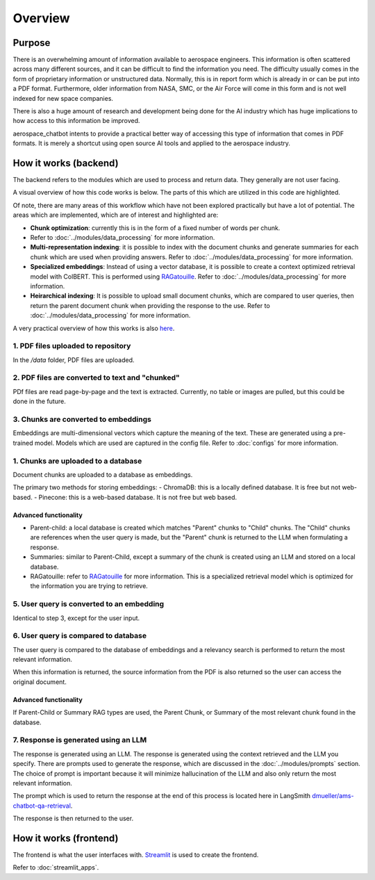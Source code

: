 Overview
========

Purpose
-------
There is an overwhelming amount of information available to aerospace engineers. This information is often scattered across many different sources, and it can be difficult to find the information you need. The difficulty usually comes in the form of proprietary information or unstructured data. Normally, this is in report form which is already in or can be put into a PDF format. Furthermore, older information from NASA, SMC, or the Air Force will come in this form and is not well indexed for new space companies. 

There is also a huge amount of research and development being done for the AI industry which has huge implications to how access to this information be improved.

aerospace_chatbot intents to provide a practical better way of accessing this type of information that comes in PDF formats. It is merely a shortcut using open source AI tools and applied to the aerospace industry.

How it works (backend)
----------------------
The backend refers to the modules which are used to process and return data. They generally are not user facing.

A visual overview of how this code works is below. The parts of this which are utilized in this code are highlighted.

.. image:: ../images/rag_overview.png
  :alt: RAG Overview
  :align: center

Of note, there are many areas of this workflow which have not been explored practically but have a lot of potential. The areas which are implemented, which are of interest and highlighted are:

- **Chunk optimization**: currently this is in the form of a fixed number of words per chunk. 
- Refer to :doc:`../modules/data_processing` for more information.
- **Multi-representation indexing**: it is possible to index with the document chunks and generate summaries for each chunk which are used when providing answers. Refer to :doc:`../modules/data_processing` for more information.
- **Specialized embeddings**: Instead of using a vector database, it is possible to create a context optimized retrieval model with ColBERT. This is performed using `RAGatouille <https://github.com/hwchase17/RAGatouille/tree/main>`__. Refer to :doc:`../modules/data_processing` for more information.
- **Heirarchical indexing**: It is possible to upload small document chunks, which are compared to user queries, then return the parent document chunk when providing the response to the use. Refer to :doc:`../modules/data_processing` for more information.

A very practical overview of how this works is also `here <https://towardsdatascience.com/retrieval-augmented-generation-rag-from-theory-to-langchain-implementation-4e9bd5f6a4f2>`__.

1. PDF files uploaded to repository
^^^^^^^^^^^^^^^^^^^^^^^^^^^^^^^^^^^
In the `/data` folder, PDF files are uploaded.

2. PDF files are converted to text and "chunked"
^^^^^^^^^^^^^^^^^^^^^^^^^^^^^^^^^^^^^^^^^^^^^^^^
PDf files are read page-by-page and the text is extracted. Currently, no table or images are pulled, but this could be done in the future.

3. Chunks are converted to embeddings
^^^^^^^^^^^^^^^^^^^^^^^^^^^^^^^^^^^^^
Embeddings are multi-dimensional vectors which capture the meaning of the text. These are generated using a pre-trained model. Models which are used are captured in the config file. Refer to :doc:`configs` for more information.

1. Chunks are uploaded to a database
^^^^^^^^^^^^^^^^^^^^^^^^^^^^^^^^^^^^
Document chunks are uploaded to a database as embeddings.

The primary two methods for storing embeddings:
- ChromaDB: this is a locally defined database. It is free but not web-based.
- Pinecone: this is a web-based database. It is not free but web based.

Advanced functionality
""""""""""""""""""""""
- Parent-child: a local database is created which matches "Parent" chunks to "Child" chunks. The "Child" chunks are references when the user query is made, but the "Parent" chunk is returned to the LLM when formulating a response.
- Summaries: similar to Parent-Child, except a summary of the chunk is created using an LLM and stored on a local database.
- RAGatouille: refer to `RAGatouille <https://github.com/hwchase17/RAGatouille/tree/main>`__ for more information. This is a specialized retrieval model which is optimized for the information you are trying to retrieve.

5. User query is converted to an embedding
^^^^^^^^^^^^^^^^^^^^^^^^^^^^^^^^^^^^^^^^^^
Identical to step 3, except for the user input.

6. User query is compared to database
^^^^^^^^^^^^^^^^^^^^^^^^^^^^^^^^^^^^^
The user query is compared to the database of embeddings and a relevancy search is performed to return the most relevant information.

When this information is returned, the source information from the PDF is also returned so the user can access the original document.

Advanced functionality
""""""""""""""""""""""
If Parent-Child or Summary RAG types are used, the Parent Chunk, or Summary of the most relevant chunk found in the database.

7. Response is generated using an LLM
^^^^^^^^^^^^^^^^^^^^^^^^^^^^^^^^^^^^^
The response is generated using an LLM. The response is generated using the context retrieved and the LLM you specify. There are prompts used to generate the response, which are discussed in the :doc:`../modules/prompts` section. The choice of prompt is important because it will minimize hallucination of the LLM and also only return the most relevant information.

The prompt which is used to return the response at the end of this process is located here in LangSmith `dmueller/ams-chatbot-qa-retrieval <https://smith.langchain.com/hub/dmueller/ams-chatbot-qa-retrieval?organizationId=45eb8917-7353-4296-978d-bb461fc45c65>`__.

The response is then returned to the user.

How it works (frontend)
-----------------------
The frontend is what the user interfaces with. `Streamlit <https://streamlit.io/>`__ is used to create the frontend.

Refer to :doc:`streamlit_apps`.